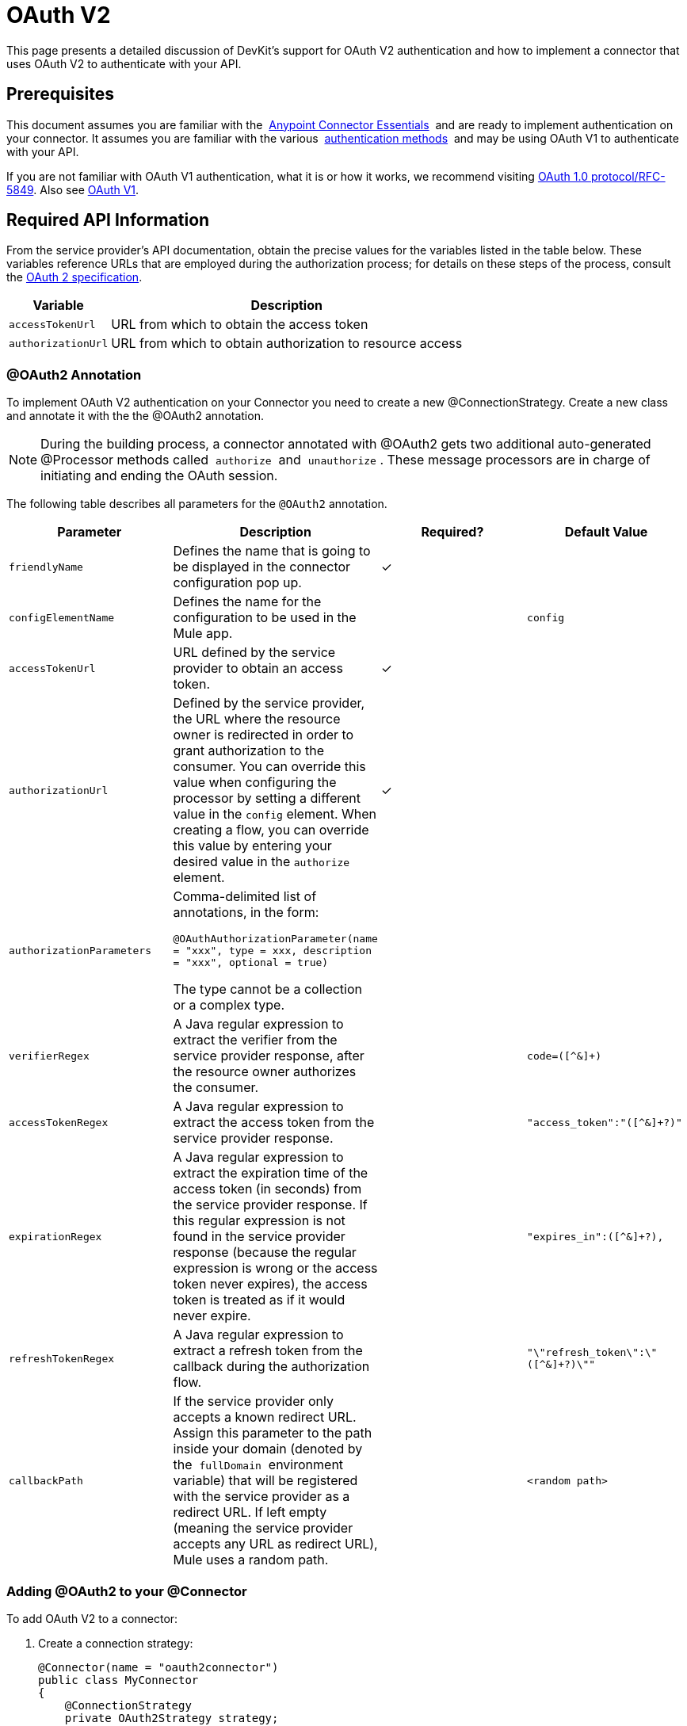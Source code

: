= OAuth V2

This page presents a detailed discussion of DevKit's support for OAuth V2 authentication and how to implement a connector that uses OAuth V2 to authenticate with your API.

== Prerequisites

This document assumes you are familiar with the  link:/anypoint-connector-devkit/v/3.6/index[Anypoint Connector Essentials]  and are ready to implement authentication on your connector. It assumes you are familiar with the various  link:/anypoint-connector-devkit/v/3.6/authentication-methods[authentication methods]  and may be using OAuth V1 to authenticate with your API.

If you are not familiar with OAuth V1 authentication, what it is or how it works, we recommend visiting http://tools.ietf.org/html/rfc5849[OAuth 1.0 protocol/RFC-5849]. Also see link:/anypoint-connector-devkit/v/3.6/oauth-v1[OAuth V1].

== Required API Information

From the service provider's API documentation, obtain the precise values for the variables listed in the table below. These variables reference URLs that are employed during the authorization process; for details on these steps of the process, consult the http://tools.ietf.org/html/rfc6749[OAuth 2 specification].

[%header%autowidth.spread]
|===
|Variable |Description
|`accessTokenUrl` |URL from which to obtain the access token
|`authorizationUrl` |URL from which to obtain authorization to resource access
|===

=== @OAuth2 Annotation

To implement OAuth V2 authentication on your Connector you need to create a new @ConnectionStrategy. Create a new class and annotate it with the the @OAuth2 annotation.

[NOTE]
During the building process, a connector annotated with @OAuth2 gets two additional auto-generated @Processor methods called  `authorize`  and  `unauthorize` . These message processors are in charge of initiating and ending the OAuth session.

The following table describes all parameters for the `@OAuth2` annotation.

[%header,cols="4*"]
|===
a|
*Parameter*

a|
*Description*

a|
*Required?*

a|
*Default Value*

|`friendlyName` |Defines the name that is going to be displayed in the connector configuration pop up. |✓ | 
|`configElementName` |Defines the name for the configuration to be used in the Mule app. |  |`config`
|`accessTokenUrl` |URL defined by the service provider to obtain an access token. |✓ | 
|`authorizationUrl` |Defined by the service provider, the URL where the resource owner is redirected in order to grant authorization to the consumer. You can override this value when configuring the processor by setting a different value in the `config` element. When creating a flow, you can override this value by entering your desired value in the `authorize` element. |✓ | 
|`authorizationParameters` a|
Comma-delimited list of annotations, in the form:

`@OAuthAuthorizationParameter(name = "xxx", type = xxx, description = "xxx", optional = true)`

The type cannot be a collection or a complex type.

|  | 
|`verifierRegex` |A Java regular expression to extract the verifier from the service provider response, after the resource owner authorizes the consumer. |  |`code=([^&]+)`
|`accessTokenRegex` |A Java regular expression to extract the access token from the service provider response. |  |`"access_token":"([^&]+?)"`
|`expirationRegex` |A Java regular expression to extract the expiration time of the access token (in seconds) from the service provider response. If this regular expression is not found in the service provider response (because the regular expression is wrong or the access token never expires), the access token is treated as if it would never expire. |  |`"expires_in":([^&]+?),`
|`refreshTokenRegex` |A Java regular expression to extract a refresh token from the callback during the authorization flow. |  |`"\"refresh_token\":\"([^&]+?)\""`
|`callbackPath` |If the service provider only accepts a known redirect URL. Assign this parameter to the path inside your domain (denoted by the  `fullDomain`  environment variable) that will be registered with the service provider as a redirect URL. If left empty (meaning the service provider accepts any URL as redirect URL), Mule uses a random path. |  |`<random path>`
|===

=== Adding @OAuth2 to your @Connector

To add OAuth V2 to a connector:

. Create a connection strategy:
+
[source,java, linenums]
----
@Connector(name = "oauth2connector")
public class MyConnector
{
    @ConnectionStrategy
    private OAuth2Strategy strategy;

    /**
    * YOUR CODE GOES HERE
    */
}
----
+
. Add the OAuth access URL, access token URL, and the OAuth strategy:

[source,java, linenums]
----
@OAuth2(authorizationUrl = "http://someUrl", accessTokenUrl = "http://someOtherUrl")
public class OAuth2Strategy
{
    /**
     * The OAuth2 consumer key
     */
    @Configurable
    @OAuthConsumerKey
    private String consumerKey;

    /**
     * The OAuth2 consumer secret
     */
    @Configurable
    @OAuthConsumerSecret
    private String consumerSecret;

    /**
    * YOUR CODE GOES HERE
    */
}
----

=== @OAuth2 Class Properties

Your Strategy class needs @Configurable instance properties to allow the user to specify their private consumer key and secret when using the connector as shown above:

* @OAuthConsumerKey to hold the OAuth consumer key
* @OAuthConsumerSecret to hold the OAuth consumer secret

Ensure these instance variables have public getters and setters (not shown).

=== @Processor Method Annotations

In the methods that access the protected resources (annotated with `@Processor`), add one String parameter and annotate it with `@OAuthAccessToken`:

[source,java, linenums]
----
@Processor
public Object accessProtectedResource(@OAuthAccessToken String accessToken, ...)
{
    /**
    * YOUR PROCESSOR CODE GOES HERE
    */
}
----

When invoked, a method that contains parameters annotated with `@OAuthAccessToken` initiates the following activities:

. The first time a protected resource is accessed, the user is redirected to the authorization URL of the service provider to grant or deny access for the consumer to the protected resource.
. During subsequent access requests, Mule includes the *access token* (contained within the parameters annotated with `@OAuthAccessToken`) in the request to the service provider. Refer to http://oauth.net/2[Oauth 2.0 specification] for more details.

=== Access Token Expiration

If you have specified a proper regular expression (using the `expirationRegex` parameter for the `@OAuth2` annotation), and an API's access token expires, Anypoint DevKit automatically detects the expiration and, in such cases, it triggers the OAuth2 authorization flow again.

=== Client Class Changes: Passing the Access Token

The OAuth V2 support in Anypoint DevKit provides the support for OAuth2 in a @Connector. However, the client class may have to include logic to actually pass the access token with the request when it calls the web service. Because OAuth2 is not a formalized and strict standard, the specifics of how access tokens are passed with requests depends upon the implementation of the API. 

The API provider provides sample code that illustrates how to pass tokens to their service. When implementing your client class, use the API provider's sample code as a reference. 

For example, Imagine that a service supports OAuth 2.0 authentication, and expects the client to pass the access token as a query parameter. This example shows how to achieve that using Devkit.

The connector passes the `accessToken` as a parameter to the client class operation `client.usersGetList()`:

[source,java, linenums]
----
@OAuthProtected
@Processor
public UsersListResponse usersGetList(
    @Optional @Default("self") String userId,
    @Optional @Default("") String group,
    @Optional @Default("") String location)
  throws Oauth2ConnectorExampleTokenExpiredException,
         Oauth2ConnectorExampleException {
        return client.usersGetList(accessToken, userId, group, location);
    }
----

Other services require similar changes at the client level, but differ in details, such as sending the token as a header. Also, this example illustrates the use of OAuth 2 with a RESTful web service using the Jersey Client; for a SOAP-based web service, the client class changes are analogous, but the specifics are different.

== Using your OAuth2 Authenticated Connector

=== Authorizing the Connector

Before a consumer can execute any operation that requires authorization, the resource owner must grant access to the connector to access the protected resource. When it receives an authorization request, Mule redirects the resource owner's browser to the service provider authorization page. Any subsequent attempts to access a protected resource fills the parameters annotated with `@OAuthAccessToken`. Mule includes the access token in the request to the service provider:

[source,xml, linenums]
----
<connector:config-oauth name="oauth2" consumerKey="[ckey]" consumerSecret="[csec]"/>
...
<flow name="authorize">
  <http:listener config-ref="config" path="/authorize">
  <connector:authorize config-ref="oauth2"/>
</flow>
----

=== Configuring your Connector

Configure the connector by passing the `apiKey` consumer key and `apiSecret` consumer secret for your application as supplied by the service provider:

[source,xml, linenums]
----
...
<oauth2module:config apiKey="${api.key}" apiSecret="${api.secret}"/>
...
----

=== Customizing the Callback

When a user grants access to the protected resource, the service provider makes an HTTP callback.

The callback passes an authorization code that Mule uses later to obtain the access token. To handle the callback, Mule dynamically creates an HTTP inbound endpoint, then passes the endpoint's URL to the service provider. Thus, you do not need to complete any specific configuration to make an HTTP callback.

By default, Mule uses a host and port (determined by the `fullDomain` environment variable and the `http.port`) to construct a URL to send to the service provider. Where you need to use non-default values for host and port, add the configuration:

[source,xml, linenums]
----
<connector:config-oauth name="oauth2" consumerKey="[ckey]" consumerSecret="[csec]">
  <connector:oauth-callback-config domain="SOME_DOMAIN" localPort="SOME_PORT" path="SOME_PATH"/>
</connector:config-oauth>
----


=== Adding Secure Socket Layer (SSL)

When Mule automatically launches an HTTP listener request to handle the OAuth callback, it uses the HTTP connector by default. Where the service provider requires *HTTPS*, you can configure Mule to pass your own HTTPS connector:

[source,xml, linenums]
----
...
<http:listener-config name="configuration" protocol="HTTPS"
  host="localhost" port="8081">
  <https:tls-key-store path="keystore.jks" keyPassword="mule2015"
    storePassword="mule2015"/>
</http:listener-config>
...
<connector:config-oauth name="oauth2" apiKey="${api.key}" apiSecret="${api.secret}">
<connector:oauth-callback-config domain="localhost" localPort="${http.port}" remotePort="${http.port}" async="true" connector-ref="httpsConnector"/>
</connector:config-oauth>
...
----

== See Also

* link:/mule-user-guide/v/3.6/http-transport-reference[HTTPS Transport Reference]
* link:/mule-user-guide/v/3.6/tls-configuration#examples-for-https[HTTPS Examples]
